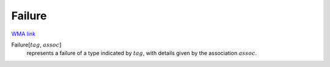 Failure
=======

`WMA link <https://reference.wolfram.com/language/ref/Failure.html>`_


Failure[:math:`tag`, :math:`assoc`]
    represents a failure of a type indicated by :math:`tag`, with details            given by the association :math:`assoc`.



